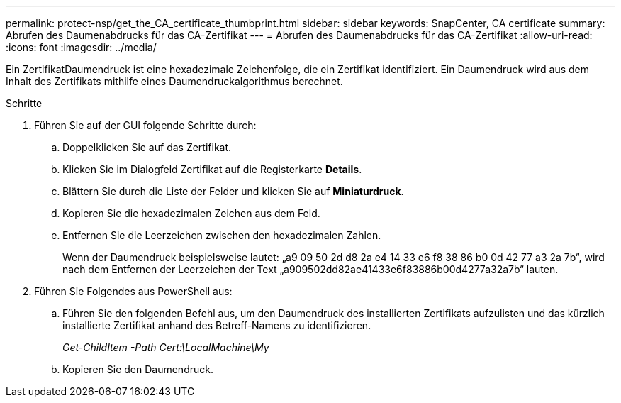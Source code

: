 ---
permalink: protect-nsp/get_the_CA_certificate_thumbprint.html 
sidebar: sidebar 
keywords: SnapCenter, CA certificate 
summary: Abrufen des Daumenabdrucks für das CA-Zertifikat 
---
= Abrufen des Daumenabdrucks für das CA-Zertifikat
:allow-uri-read: 
:icons: font
:imagesdir: ../media/


[role="lead"]
Ein ZertifikatDaumendruck ist eine hexadezimale Zeichenfolge, die ein Zertifikat identifiziert. Ein Daumendruck wird aus dem Inhalt des Zertifikats mithilfe eines Daumendruckalgorithmus berechnet.

.Schritte
. Führen Sie auf der GUI folgende Schritte durch:
+
.. Doppelklicken Sie auf das Zertifikat.
.. Klicken Sie im Dialogfeld Zertifikat auf die Registerkarte *Details*.
.. Blättern Sie durch die Liste der Felder und klicken Sie auf *Miniaturdruck*.
.. Kopieren Sie die hexadezimalen Zeichen aus dem Feld.
.. Entfernen Sie die Leerzeichen zwischen den hexadezimalen Zahlen.
+
Wenn der Daumendruck beispielsweise lautet: „a9 09 50 2d d8 2a e4 14 33 e6 f8 38 86 b0 0d 42 77 a3 2a 7b“, wird nach dem Entfernen der Leerzeichen der Text „a909502dd82ae41433e6f83886b00d4277a32a7b“ lauten.



. Führen Sie Folgendes aus PowerShell aus:
+
.. Führen Sie den folgenden Befehl aus, um den Daumendruck des installierten Zertifikats aufzulisten und das kürzlich installierte Zertifikat anhand des Betreff-Namens zu identifizieren.
+
_Get-ChildItem -Path Cert:\LocalMachine\My_

.. Kopieren Sie den Daumendruck.



